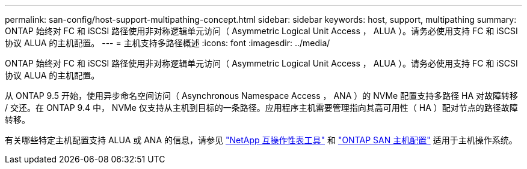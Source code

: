 ---
permalink: san-config/host-support-multipathing-concept.html 
sidebar: sidebar 
keywords: host, support, multipathing 
summary: ONTAP 始终对 FC 和 iSCSI 路径使用非对称逻辑单元访问（ Asymmetric Logical Unit Access ， ALUA ）。请务必使用支持 FC 和 iSCSI 协议 ALUA 的主机配置。 
---
= 主机支持多路径概述
:icons: font
:imagesdir: ../media/


[role="lead"]
ONTAP 始终对 FC 和 iSCSI 路径使用非对称逻辑单元访问（ Asymmetric Logical Unit Access ， ALUA ）。请务必使用支持 FC 和 iSCSI 协议 ALUA 的主机配置。

从 ONTAP 9.5 开始，使用异步命名空间访问（ Asynchronous Namespace Access ， ANA ）的 NVMe 配置支持多路径 HA 对故障转移 / 交还。在 ONTAP 9.4 中， NVMe 仅支持从主机到目标的一条路径。应用程序主机需要管理指向其高可用性（ HA ）配对节点的路径故障转移。

有关哪些特定主机配置支持 ALUA 或 ANA 的信息，请参见 https://mysupport.netapp.com/matrix["NetApp 互操作性表工具"^] 和 https://docs.netapp.com/us-en/ontap-sanhost/index.html["ONTAP SAN 主机配置"] 适用于主机操作系统。
